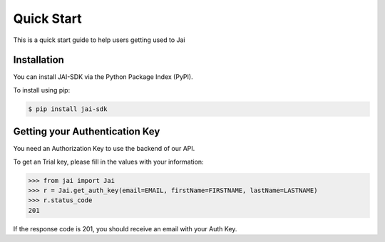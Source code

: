 ###########
Quick Start
###########

This is a quick start guide to help users getting used to Jai 

************
Installation
************

You can install JAI-SDK via the Python Package Index (PyPI).

To install using pip:

.. code-block:: console

    $ pip install jai-sdk

*******************************
Getting your Authentication Key
*******************************

You need an Authorization Key to use the backend of our API.

To get an Trial key, please fill in the values with your information:

.. code-block:: python

	>>> from jai import Jai
	>>> r = Jai.get_auth_key(email=EMAIL, firstName=FIRSTNAME, lastName=LASTNAME)
	>>> r.status_code
	201

If the response code is 201, you should receive an email with your Auth Key.
